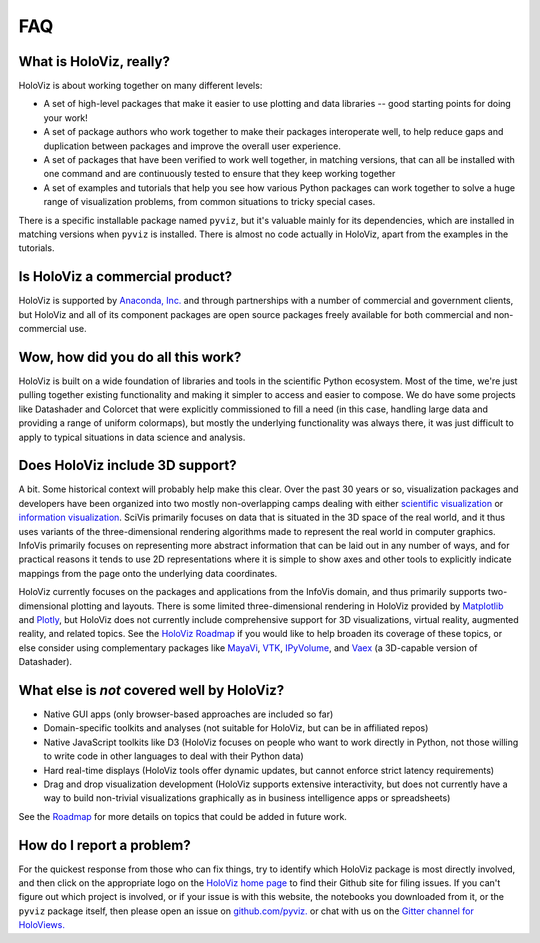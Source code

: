 ***
FAQ
***

What is HoloViz, really?
======================

HoloViz is about working together on many different levels:

- A set of high-level packages that make it easier to use plotting and data libraries -- good starting points for doing your work!
- A set of package authors who work together to make their packages interoperate well, to help reduce gaps and duplication between packages and improve the overall user experience.
- A set of packages that have been verified to work well together, in matching versions, that can all be installed with one command and are continuously tested to ensure that they keep working together
- A set of examples and tutorials that help you see how various Python packages can work together to solve a huge range of visualization problems, from common situations to tricky special cases.

There is a specific installable package named ``pyviz``, but it's valuable mainly for its dependencies, which are installed in matching versions when ``pyviz`` is installed.  There is almost no code actually in HoloViz, apart from the examples in the tutorials.


Is HoloViz a commercial product?
==============================

HoloViz is supported by `Anaconda, Inc. <http://anaconda.com>`_ and through partnerships with a number of commercial and government clients, but HoloViz and all of its component packages are open source packages freely available for both commercial and non-commercial use.


Wow, how did you do all this work?
==================================

HoloViz is built on a wide foundation of libraries and tools in the scientific Python ecosystem. Most of the time, we're just pulling together existing functionality and making it simpler to access and easier to compose. We do have some projects like Datashader and Colorcet that were explicitly commissioned to fill a need (in this case, handling large data and providing a range of uniform colormaps), but mostly the underlying functionality was always there, it was just difficult to apply to typical situations in data science and analysis.

Does HoloViz include 3D support?
==============================

A bit. Some historical context will probably help make this clear. Over the past 30 years or so, visualization packages and developers have been organized into two mostly non-overlapping camps dealing with either `scientific visualization <https://en.wikipedia.org/wiki/Scientific_visualization>`__ or  `information visualization <https://en.wikipedia.org/wiki/Information_visualization>`__. SciVis primarily focuses on data that is situated in the 3D space of the real world, and it thus uses variants of the three-dimensional rendering algorithms made to represent the real world in computer graphics. InfoVis primarily focuses on representing more abstract information that can be laid out in any number of ways, and for practical reasons it tends to use 2D representations where it is simple to show axes and other tools to explicitly indicate mappings from the page onto the underlying data coordinates. 

HoloViz currently focuses on the packages and applications from the InfoVis domain, and thus primarily supports two-dimensional plotting and layouts. There is some limited three-dimensional rendering in HoloViz provided by `Matplotlib <http://holoviews.org/reference/elements/matplotlib/TriSurface.html>`__ and `Plotly <http://holoviews.org/reference/elements/plotly/TriSurface.html>`__, but HoloViz does not currently include comprehensive support for 3D visualizations, virtual reality, augmented reality, and related topics. See the `HoloViz Roadmap <Roadmap>`_ if you would like to help broaden its coverage of these topics, or else consider using complementary packages like `MayaVi <http://docs.enthought.com/mayavi/mayavi>`__, `VTK <https://www.vtk.org/>`__, `IPyVolume <https://github.com/maartenbreddels/ipyvolume>`__, and `Vaex <http://vaex.astro.rug.nl>`__ (a 3D-capable version of Datashader). 


What else is *not* covered well by HoloViz?
=========================================

- Native GUI apps (only browser-based approaches are included so far)
- Domain-specific toolkits and analyses (not suitable for HoloViz, but can be in affiliated repos)
- Native JavaScript toolkits like D3 (HoloViz focuses on people who want to work directly in Python, not those willing to write code in other languages to deal with their Python data)
- Hard real-time displays (HoloViz tools offer dynamic updates, but cannot enforce strict latency requirements)
- Drag and drop visualization development (HoloViz supports extensive interactivity, but does not currently have a way to build non-trivial visualizations graphically as in business intelligence apps or spreadsheets)

See the `Roadmap <Roadmap>`_ for more details on topics that could be added in future work.


How do I report a problem?
==========================

For the quickest response from those who can fix things, try to identify which HoloViz package is most directly involved, and then click on the appropriate logo on the `HoloViz home page <index.html>`_ to find their Github site for filing issues.  If you can't figure out which project is involved, or if your issue is with this website, the notebooks you downloaded from it, or the ``pyviz`` package itself, then please open an issue on `github.com/pyviz. <https://github.com/pyviz/pyviz/issues>`_ or chat with us on the `Gitter channel for HoloViews. <http://gitter.im/pyviz/pyviz>`_
